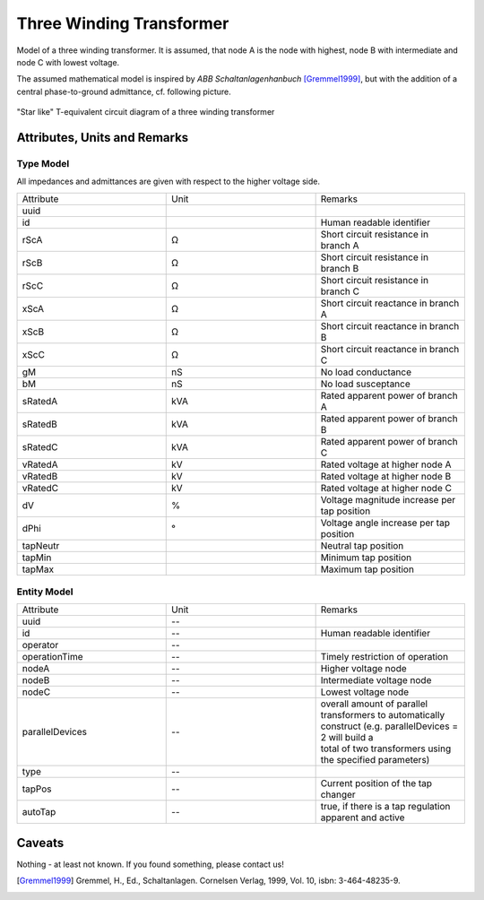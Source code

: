 .. _transformer3w_model:

Three Winding Transformer
-------------------------
Model of a three winding transformer.
It is assumed, that node A is the node with highest, node B with intermediate and node C with lowest voltage.

The assumed mathematical model is inspired by *ABB Schaltanlagenhanbuch* [Gremmel1999]_, but with the addition of a
central phase-to-ground admittance, cf. following picture.

.. figure:: ../../../_static/figures/ecdTransformer3w.png
   :align: center
   :alt: Equivalent circuit diagram of a three winding transformer

   "Star like" T-equivalent circuit diagram of a three winding transformer

Attributes, Units and Remarks
^^^^^^^^^^^^^^^^^^^^^^^^^^^^^

Type Model
""""""""""
All impedances and admittances are given with respect to the higher voltage side.

.. list-table::
   :widths: 33 33 33
   :header-rows: 0


   * - Attribute
     - Unit
     - Remarks

   * - uuid
     - 
     - 

   * - id
     - 
     - Human readable identifier

   * - rScA
     - Ω
     - Short circuit resistance in branch A

   * - rScB
     - Ω
     - Short circuit resistance in branch B

   * - rScC
     - Ω
     - Short circuit resistance in branch C

   * - xScA
     - Ω
     - Short circuit reactance in branch A

   * - xScB
     - Ω
     - Short circuit reactance in branch B

   * - xScC
     - Ω
     - Short circuit reactance in branch C

   * - gM
     - nS
     - No load conductance

   * - bM
     - nS
     - No load susceptance

   * - sRatedA
     - kVA
     - Rated apparent power of branch A

   * - sRatedB
     - kVA
     - Rated apparent power of branch B

   * - sRatedC
     - kVA
     - Rated apparent power of branch C

   * - vRatedA
     - kV
     - Rated voltage at higher node A

   * - vRatedB
     - kV
     - Rated voltage at higher node B

   * - vRatedC
     - kV
     - Rated voltage at higher node C

   * - dV
     - %
     - Voltage magnitude increase per tap position

   * - dPhi
     - °
     - Voltage angle increase per tap position

   * - tapNeutr
     - 
     - Neutral tap position

   * - tapMin
     - 
     - Minimum tap position

   * - tapMax
     - 
     - Maximum tap position


Entity Model
""""""""""""

.. list-table::
   :widths: 33 33 33
   :header-rows: 0


   * - Attribute
     - Unit
     - Remarks

   * - uuid
     - --
     - 

   * - id
     - --
     - Human readable identifier

   * - operator
     - --
     - 

   * - operationTime
     - --
     - Timely restriction of operation

   * - nodeA
     - --
     - Higher voltage node

   * - nodeB
     - --
     - Intermediate voltage node

   * - nodeC
     - --
     - Lowest voltage node

   * - parallelDevices
     - --
     - | overall amount of parallel transformers to automatically
       | construct (e.g. parallelDevices = 2 will build a
       | total of two transformers using the specified parameters)

   * - type
     - --
     - 

   * - tapPos
     - --
     - Current position of the tap changer

   * - autoTap
     - --
     - true, if there is a tap regulation apparent and active


Caveats
^^^^^^^
Nothing - at least not known.
If you found something, please contact us!

.. [Gremmel1999] Gremmel, H., Ed., Schaltanlagen. Cornelsen Verlag, 1999, Vol. 10, isbn: 3-464-48235-9.
